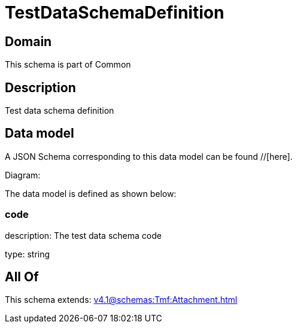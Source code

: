 = TestDataSchemaDefinition

[#domain]
== Domain

This schema is part of Common

[#description]
== Description
Test data schema definition


[#data_model]
== Data model

A JSON Schema corresponding to this data model can be found //[here].

Diagram:


The data model is defined as shown below:


=== code
description: The test data schema code

type: string


[#all_of]
== All Of

This schema extends: xref:v4.1@schemas:Tmf:Attachment.adoc[]
